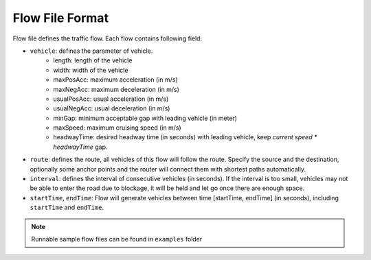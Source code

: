 .. _flow:

Flow File Format
===================
    
Flow file defines the traffic flow. Each flow contains following field:

- ``vehicle``: defines the parameter of vehicle.
    - length: length of the vehicle
    - width: width of the vehicle
    - maxPosAcc: maximum acceleration (in m/s)
    - maxNegAcc: maximum deceleration (in m/s)
    - usualPosAcc: usual acceleration (in m/s)
    - usualNegAcc: usual deceleration (in m/s)
    - minGap: minimum acceptable gap with leading vehicle (in meter)
    - maxSpeed: maximum cruising speed (in m/s)
    - headwayTime: desired headway time (in seconds) with leading vehicle, keep *current speed \* headwayTime* gap.
- ``route``: defines the route, all vehicles of this flow will follow the route. Specify the source and the destination, optionally some anchor points and the router will connect them with shortest paths automatically.
- ``interval``: defines the interval of consecutive vehicles (in seconds). If the interval is too small, vehicles may not be able to enter the road due to blockage, it will be held and let go once there are enough space.
- ``startTime``, ``endTime``: Flow will generate vehicles between time [startTime, endTime] (in seconds), including ``startTime`` and ``endTime``.

.. note::
  Runnable sample flow files can be found in ``examples`` folder
